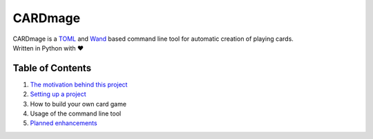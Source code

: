 ================
CARDmage
================
| CARDmage is a `TOML <https://pypi.org/project/toml/>`_ and `Wand <https://pypi.org/project/Wand/>`_ based command line tool for automatic creation of playing cards.
| Written in Python with ♥

Table of Contents
-----------------
1. `The motivation behind this project <https://github.com/xenomorphis/cardmage/blob/main/docs/Motivation.rst>`_
2. `Setting up a project <https://github.com/xenomorphis/cardmage/blob/main/docs/ProjectSetup.rst>`_
3. How to build your own card game
4. Usage of the command line tool
5. `Planned enhancements <https://github.com/xenomorphis/cardmage/blob/main/docs/Features.rst>`_
